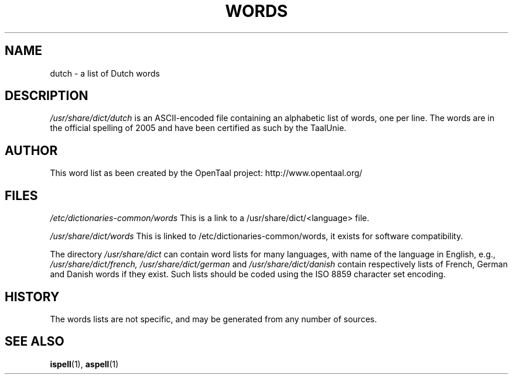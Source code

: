 .TH WORDS 5 "4 June 1994" "Linux" "Linux Programmers Manual"
.SH NAME
dutch \- a list of Dutch words
.SH DESCRIPTION
.I /usr/share/dict/dutch
is an ASCII-encoded file containing an alphabetic list of words,
one per line. The words are in the official spelling of 2005 and have
been certified as such by the TaalUnie.
.SH AUTHOR
This word list as been created by the OpenTaal project:
http://www.opentaal.org/
.SH FILES
.I /etc/dictionaries-common/words
This is a link to a /usr/share/dict/<language> file.

.I /usr/share/dict/words
This is linked to /etc/dictionaries-common/words, it exists for
software compatibility.  

.PP
The directory
.I /usr/share/dict
can contain word lists for many languages, with name of the language
in English, e.g.,
.I /usr/share/dict/french, /usr/share/dict/german 
and
.I /usr/share/dict/danish
contain respectively lists of French, German and Danish words if they exist.
Such lists should be coded using the ISO 8859 character set encoding.
.SH HISTORY
The words lists are not specific, and may be generated from any number
of sources.
.SH "SEE ALSO"
.BR ispell "(1),"
.BR aspell "(1)"
